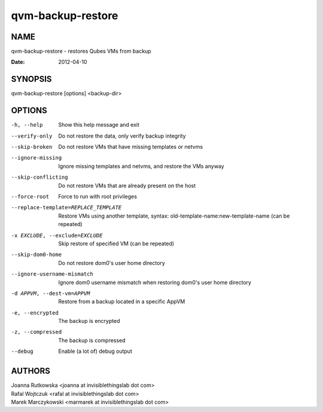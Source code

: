 ==================
qvm-backup-restore
==================

NAME
====
qvm-backup-restore - restores Qubes VMs from backup

:Date:   2012-04-10

SYNOPSIS
========
| qvm-backup-restore [options] <backup-dir>

OPTIONS
=======
-h, --help
    Show this help message and exit
--verify-only
    Do not restore the data, only verify backup integrity
--skip-broken
    Do not restore VMs that have missing templates or netvms
--ignore-missing
    Ignore missing templates and netvms, and restore the VMs anyway
--skip-conflicting
    Do not restore VMs that are already present on the host
--force-root
    Force to run with root privileges
--replace-template=REPLACE_TEMPLATE
    Restore VMs using another template, syntax: old-template-name:new-template-name (can be repeated)
-x EXCLUDE, --exclude=EXCLUDE
    Skip restore of specified VM (can be repeated)
--skip-dom0-home
    Do not restore dom0's user home directory
--ignore-username-mismatch
    Ignore dom0 username mismatch when restoring dom0's user home directory
-d APPVM, --dest-vm=APPVM
    Restore from a backup located in a specific AppVM
-e, --encrypted
    The backup is encrypted
-z, --compressed
    The backup is compressed
--debug
    Enable (a lot of) debug output

AUTHORS
=======
| Joanna Rutkowska <joanna at invisiblethingslab dot com>
| Rafal Wojtczuk <rafal at invisiblethingslab dot com>
| Marek Marczykowski <marmarek at invisiblethingslab dot com>
